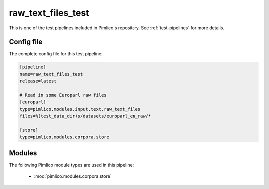 .. _test-config-input-raw_text_files.conf:

raw\_text\_files\_test
~~~~~~~~~~~~~~~~~~~~~~



This is one of the test pipelines included in Pimlico's repository.
See :ref:`test-pipelines` for more details.

Config file
===========

The complete config file for this test pipeline:


.. code-block:: ini
   
   [pipeline]
   name=raw_text_files_test
   release=latest
   
   # Read in some Europarl raw files
   [europarl]
   type=pimlico.modules.input.text.raw_text_files
   files=%(test_data_dir)s/datasets/europarl_en_raw/*
   
   [store]
   type=pimlico.modules.corpora.store


Modules
=======


The following Pimlico module types are used in this pipeline:

 * :mod:`pimlico.modules.corpora.store`
    

